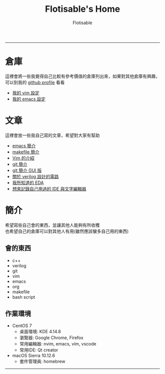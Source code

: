#+TITLE: Flotisable's Home
#+AUTHOR: Flotisable
#+EMAIL: s09930698@gmail.com
#+EXPORT_FILE_NAME: index
#+OPTIONS: num:nil toc:nil author:t email:t creator:t

-----
* 倉庫
  這裡會將一些我覺得自己比較有參考價值的倉庫列出來，如果對其他倉庫有興趣，可以到我的 [[https://github.com/flotisable][github profile]] 看看
  - [[https://github.com/flotisable/Vimrc][我的 vim 設定]]
  - [[https://github.com/flotisable/EmacsInit][我的 emacs 設定]]
* 文章
  這裡會放一些我自己寫的文章，希望對大家有幫助
  - [[./Articles/Others/emacsBrief.html][emacs 簡介]]
  - [[./Articles/Others/makeBrief.html][makefile 簡介]]
  - [[https://flotisable.github.io/VimIntro][Vim 的介紹]]
  - [[./Articles/Others/gitBrief.html][git 簡介]]
  - [[./Articles/Others/GitGui/gitBriefGui.html][git 簡介 GUI 版]]
  - [[./Articles/Others/verilogCircuitDesign.html][關於 verilog 設計的電路]]
  - [[./Articles/Others/EDABrief.html][我所知道的 EDA]]
  - [[./Articles/Others/IDE_editorRecord.html][想來記錄自己用過的 IDE 與文字編輯器]]
* 簡介
  希望寫些自己會的東西，並讓其他人能夠有所收穫\\
  也希望自己的倉庫可以對其他人有用(雖然應該蠻多自己用的東西)
** 會的東西
   - c++
   - verilog
   - git
   - vim
   - emacs
   - org
   - makefile
   - bash script
** 作業環境
   - CentOS 7
     - 桌面環境:   KDE 4.14.8
     - 瀏覽器:     Google Chrome, Firefox
     - 常用編輯器: nvim, emacs, vim, vscode
     - 常用IDE:    Qt creator
   - macOS Sierra 10.12.6
     - 套件管理員: homebrew
-----
